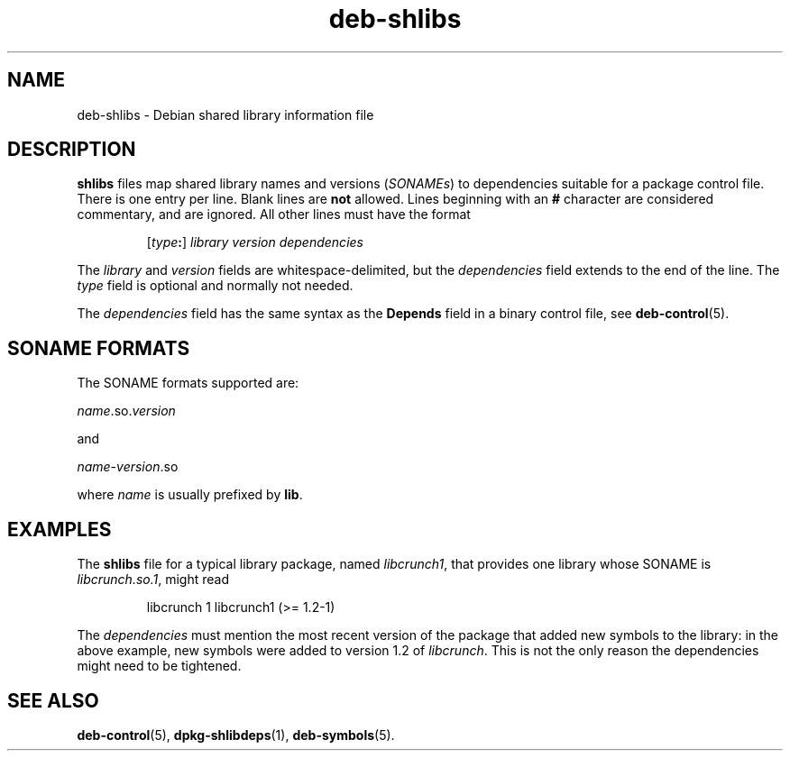 .\" dpkg manual page - deb-shlibs(5)
.\"
.\" Copyright © 1996 Michael Shields <shields@crosslink.net>
.\" Copyright © 2008 Zack Weinberg <zackw@panix.com>
.\"
.\" This is free software; you can redistribute it and/or modify
.\" it under the terms of the GNU General Public License as published by
.\" the Free Software Foundation; either version 2 of the License, or
.\" (at your option) any later version.
.\"
.\" This is distributed in the hope that it will be useful,
.\" but WITHOUT ANY WARRANTY; without even the implied warranty of
.\" MERCHANTABILITY or FITNESS FOR A PARTICULAR PURPOSE.  See the
.\" GNU General Public License for more details.
.\"
.\" You should have received a copy of the GNU General Public License
.\" along with this program.  If not, see <https://www.gnu.org/licenses/>.
.
.TH deb\-shlibs 5 "%RELEASE_DATE%" "%VERSION%" "dpkg suite"
.ad l
.nh
.SH NAME
deb\-shlibs \- Debian shared library information file
.
.SH DESCRIPTION
.PP
.B shlibs
files map shared library names and versions
.RI ( SONAMEs )
to dependencies suitable for a package control file.  There is one
entry per line. Blank lines are \fBnot\fP allowed.  Lines beginning
with an \fB#\fP character are considered commentary, and are ignored.
All other lines must have the format
.IP
.RI [ type\fB:\fP ]
.I library
.I version
.I dependencies
.PP
The \fIlibrary\fP and \fIversion\fP fields are whitespace-delimited,
but the \fIdependencies\fP field extends to the end of the line.  The
\fItype\fP field is optional and normally not needed.
.PP
The \fIdependencies\fP field has the same syntax as the \fBDepends\fP
field in a binary control file, see \fBdeb\-control\fP(5).
.
.SH SONAME FORMATS
The SONAME formats supported are:

  \fIname\fP.so.\fIversion\fP

and

  \fIname\fP-\fIversion\fP.so

where \fIname\fP is usually prefixed by \fBlib\fP.
.SH EXAMPLES
.PP
The
.B shlibs
file for a typical library package, named
.IR libcrunch1 ,
that provides one library whose SONAME is
.IR libcrunch.so.1 ,
might read
.IP
libcrunch 1 libcrunch1 (>= 1.2-1)
.PP
The \fIdependencies\fP
must mention the most recent version of the package that added new
symbols to the library: in the above example, new symbols were added to
version 1.2 of
.IR libcrunch .
This is not the only reason the dependencies might need to be
tightened.
.
.SH SEE ALSO
.BR deb\-control (5),
.BR dpkg\-shlibdeps (1),
.BR deb\-symbols (5).
